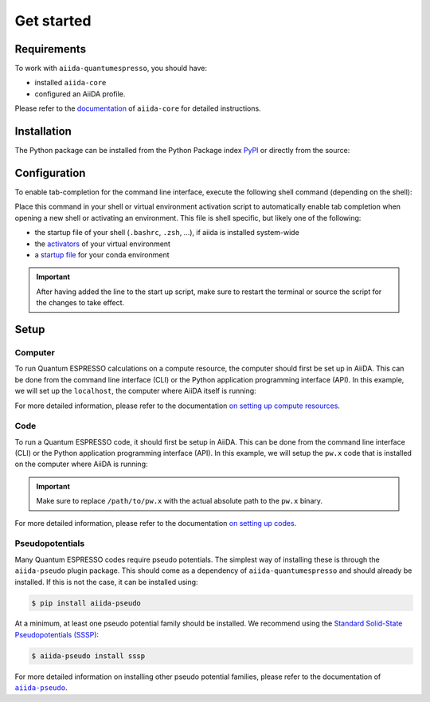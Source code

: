 ===========
Get started
===========

.. _installation:requirements:

Requirements
============

To work with ``aiida-quantumespresso``, you should have:

* installed ``aiida-core``
* configured an AiiDA profile.

Please refer to the `documentation <https://aiida.readthedocs.io/projects/aiida-core/en/latest/intro/get_started.html>`_ of ``aiida-core`` for detailed instructions.


.. _installation:installation:

Installation
============

The Python package can be installed from the Python Package index `PyPI <https://pypi.org/>`_ or directly from the source:

.. tab-set::

    .. tab-item:: PyPI

        The recommended method of installation is to use the Python package manager |pip|_:

        .. code-block:: console

            $ pip install aiida-quantumespresso

        This will install the latest stable version that was released to PyPI.

    .. tab-item:: Source

        To install the package from source, first clone the repository and then install using |pip|_:

        .. code-block:: console

            $ git clone https://github.com/aiidateam/aiida-quantumespresso
            $ pip install -e aiida-quantumespresso

        The ``-e`` flag will install the package in editable mode, meaning that changes to the source code will be automatically picked up.


.. _installation:configuration:

Configuration
=============

To enable tab-completion for the command line interface, execute the following shell command (depending on the shell):

.. tab-set::

    .. tab-item:: bash

        .. code-block:: console

            $ eval "$(_AIIDA_QUANTUMESPRESSO_COMPLETE=bash_source aiida-quantumespresso)"

    .. tab-item:: zsh

        .. code-block:: console

            $ eval "$(_AIIDA_QUANTUMESPRESSO_COMPLETE=zsh_source aiida-quantumespresso)"

    .. tab-item:: fish

        .. code-block:: console

            $ eval (env _AIIDA_QUANTUMESPRESSO_COMPLETE=fish_source aiida-quantumespresso)


Place this command in your shell or virtual environment activation script to automatically enable tab completion when opening a new shell or activating an environment.
This file is shell specific, but likely one of the following:

* the startup file of your shell (``.bashrc``, ``.zsh``, ...), if aiida is installed system-wide
* the `activators <https://virtualenv.pypa.io/en/latest/user_guide.html#activators>`_ of your virtual environment
* a `startup file <https://conda.io/projects/conda/en/latest/user-guide/tasks/manage-environments.html#saving-environment-variables>`_ for your conda environment

.. important::

    After having added the line to the start up script, make sure to restart the terminal or source the script for the changes to take effect.


.. _installation:setup:

Setup
=====

.. _installation:setup:computer:

Computer
--------

To run Quantum ESPRESSO calculations on a compute resource, the computer should first be set up in AiiDA.
This can be done from the command line interface (CLI) or the Python application programming interface (API).
In this example, we will set up the ``localhost``, the computer where AiiDA itself is running:

.. tab-set::

    .. tab-item:: CLI

        To set up a computer, use the ``verdi`` CLI of ``aiida-core``.

        .. code-block:: console

            $ verdi computer setup -n -L localhost -H localhost -T core.local -S core.direct

        After creating the localhost computer, configure it using:

        .. code-block:: console

            $ verdi computer configure core.local localhost -n --safe-interval 0

        Verify that the computer was properly setup by running:

        .. code-block:: console

            $ verdi computer test localhost


    .. tab-item:: API

        To setup a computer using the Python API, run the following code in a Python script or interactive shell:

        .. code-block:: python

            from aiida.orm import Computer

            computer = Computer(
                label='localhost',
                hostname='localhost',
                transport_type='core.local',
                scheduler_type='core.direct'
            ).store()
            computer.configure()

For more detailed information, please refer to the documentation `on setting up compute resources <https://aiida.readthedocs.io/projects/aiida-core/en/latest/howto/run_codes.html#how-to-set-up-a-computer>`_.


.. _installation:setup:code:

Code
----

To run a Quantum ESPRESSO code, it should first be setup in AiiDA.
This can be done from the command line interface (CLI) or the Python application programming interface (API).
In this example, we will setup the ``pw.x`` code that is installed on the computer where AiiDA is running:

.. tab-set::

    .. tab-item:: CLI

        To setup a particular Quantum ESPRESSO code, use the ``verdi`` CLI of ``aiida-core``.

        .. code-block:: console

            $ verdi code create core.code.installed -n --computer localhost --label pw --default-calc-job-plugin quantumespresso.pw --filepath-executable /path/to/pw.x

    .. tab-item:: API

        To setup particular Quantum ESPRESSO code using the Python API, run the following code in a Python script or interactive shell:

        .. code-block:: python

            from aiida.orm import InstalledCode

            computer = load_computer('localhost')
            code = InstalledCode(
                label='pw',
                computer=computer,
                filepath_executable='/path/to/pw.x',
                default_calc_job_plugin='quantumespresso.pw',
            ).store()

.. important::

    Make sure to replace ``/path/to/pw.x`` with the actual absolute path to the ``pw.x`` binary.

For more detailed information, please refer to the documentation `on setting up codes <https://aiida.readthedocs.io/projects/aiida-core/en/latest/howto/run_codes.html#how-to-setup-a-code>`_.


.. _installation:setup:pseudopotentials:

Pseudopotentials
----------------

Many Quantum ESPRESSO codes require pseudo potentials.
The simplest way of installing these is through the ``aiida-pseudo`` plugin package.
This should come as a dependency of ``aiida-quantumespresso`` and should already be installed.
If this is not the case, it can be installed using:

.. code-block:: console

    $ pip install aiida-pseudo

At a minimum, at least one pseudo potential family should be installed.
We recommend using the |SSSP|_:

.. code-block:: console

    $ aiida-pseudo install sssp

For more detailed information on installing other pseudo potential families, please refer to the documentation of |aiida-pseudo|_.


.. |pip| replace:: ``pip``
.. _pip: https://pip.pypa.io/en/stable/

.. |aiida-pseudo| replace:: ``aiida-pseudo``
.. _aiida-pseudo: https://aiida-pseudo.readthedocs.io/en/latest/index.html

.. |SSSP| replace:: Standard Solid-State Pseudopotentials (SSSP)
.. _SSSP: https://www.materialscloud.org/discover/sssp/table/efficiency
